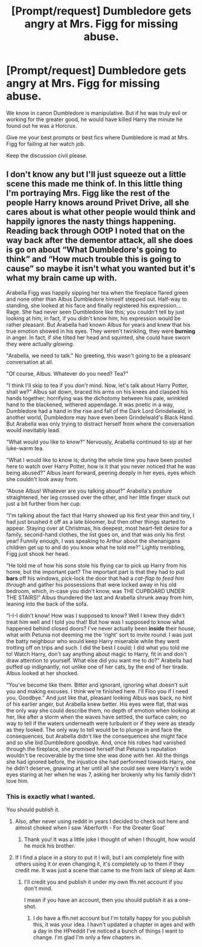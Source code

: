 #+TITLE: [Prompt/request] Dumbledore gets angry at Mrs. Figg for missing abuse.

* [Prompt/request] Dumbledore gets angry at Mrs. Figg for missing abuse.
:PROPERTIES:
:Score: 28
:DateUnix: 1567213403.0
:DateShort: 2019-Aug-31
:FlairText: Prompt/Request
:END:
We know in canon Dumbledore is manipulative. But if he was truly evil or working for the greater good, he would have killed Harry the minute he found out he was a Horcrux.

Give me your best prompts or best fics where Dumbledore is mad at Mrs. Figg for failing at her watch job.

Keep the discussion civil please.


** I don't know any but I'll just squeeze out a little scene this made me think of. In this little thing I'm portraying Mrs. Figg like the rest of the people Harry knows around Privet Drive, all she cares about is what other people would think and happily ignores the nasty things happening. Reading back through OOtP I noted that on the way back after the dementor attack, all she does is go on about “What Dumbledore's going to think” and “How much trouble this is going to cause” so maybe it isn't what you wanted but it's what my brain came up with.

Arabella Figg was happily sipping her tea when the fireplace flared green and none other than Albus Dumbledore himself stepped out. Half-way to standing, she looked at his face and finally registered his expression... Rage. She had never seen Dumbledore like this; you couldn't tell by just looking at him, in fact, if you didn't know him, his expression would be rather pleasant. But Arabella had known Albus for years and knew that his true emotion showed in his eyes. They weren't twinkling, they were *burning* in anger. In fact, if she tilted her head and squinted, she could have sworn they were actually /glowing/.

"Arabella, we need to talk." No greeting, this wasn't going to be a pleasant conversation at all.

"Of course, Albus. Whatever do you need? Tea?"

"I think I'll skip to tea if you /don't/ mind. Now, let's talk about Harry Potter, shall we?" Albus sat down, braced his arms on his knees and clasped his hands together; horrifying was the dichotomy between his pale, wrinkled hand to the blackened, withered appendage. It was poetic in a way, Dumbledore had a hand in the rise and fall of the Dark Lord Grindelwald, in another world, Dumbledore may have even been Grindelwald's Black Hand. But Arabella was only trying to distract herself from where the conversation would inevitably lead.

“What would you like to know?” Nervously, Arabella continued to sip at her luke-warm tea.

“What I would like to know is; during the whole time you have been posted here to watch over Harry Potter, how is it that you never noticed that he was being abused?” Albus leant forward, peering deeply in her eyes, eyes which she couldn't look away from.

“Abuse Albus! Whatever are you talking about?” Arabella's posture straightened, her leg crossed over the other, and her little finger stuck out just a bit further from her cup.

“I'm talking about the fact that Harry showed up his first year thin and tiny, I had just brushed it off as a late bloomer, but then other things started to appear. Staying over at Christmas, his deepest, most heart-felt desire for a family, second-hand clothes, the list goes on, and that was only his first year! Funnily enough, I was speaking to Arthur about the shenanigans children get up to and do you know what he told me?” Lightly trembling, Figg just shook her head.

“He told me of how his sons stole his flying car to pick up Harry from his home, but the important part? The important part is that they had to pull *bars* off his windows, pick-lock the door that had a /cat-flap­ to feed him through/ and gather his possessions that were locked away in his old bedroom, which, in-case you didn't know, was THE CUPBOARD UNDER THE STAIRS!” Albus thundered the last and Arabella shrunk away from him, leaning into the back of the sofa.

“I-I-I didn't know! How was I supposed to know? Well I knew they didn't treat him well and I told you that! But how was I supposed to know what happened behind closed doors? I've never actually been *inside* their house, what with Petunia not deeming me the ‘right' sort to invite round. I was just the batty neighbour who would keep Harry miserable while they went trotting off on trips and such. I did the best I could; I did what you told me to! Watch Harry, don't say anything about magic to Harry, fit in and don't draw attention to yourself. What else did you want me to do?” Arabella had puffed up indignantly, not unlike one of her cats, by the end of her tirade. Albus looked at her shocked.

“You've become like them. Bitter and ignorant, ignoring what doesn't suit you and making excuses. I think we're finished here. I'll Floo you if I need you. Goodbye.” And just like that, pleasant looking Albus was back, no hint of his earlier anger, but Arabella knew better. His eyes were flat, that was the only way she could describe them, no depth of emotion when looking at her, like after a storm when the waves have settled, the surface calm; no way to tell if the waters underneath were turbulent or if they were as steady as they looked. The only way to tell would be to plunge in and face the consequences, but Arabella didn't like the consequences she might face and so she bid Dumbledore goodbye. And, once his robes had vanished through the fireplace, she promised herself that Petunia's reputation wouldn't be recoverable by the time she was done with her. All the things she had ignored before, the injustice she had performed towards Harry, one he didn't deserve, gnawing at her until all she could see were Harry's wide eyes staring at her when he was 7, asking her brokenly why his family didn't love him.
:PROPERTIES:
:Author: Jordmufc99
:Score: 18
:DateUnix: 1567235714.0
:DateShort: 2019-Aug-31
:END:

*** This is exactly what I wanted.

You should publish it.
:PROPERTIES:
:Score: 2
:DateUnix: 1567271727.0
:DateShort: 2019-Aug-31
:END:

**** Also, after never using reddit in years I decided to check out here and almost choked when I saw 'Aberforth - For the Greater Goat'
:PROPERTIES:
:Author: Jordmufc99
:Score: 2
:DateUnix: 1567277755.0
:DateShort: 2019-Aug-31
:END:

***** Thank you! It was a little joke I thought of when I thought, how would he mock his brother.
:PROPERTIES:
:Score: 2
:DateUnix: 1567282733.0
:DateShort: 2019-Sep-01
:END:


**** If I find a place in a story to put it I will, but I am completely fine with others using it or even changing it, it's completely up to them if they credit me. It was just a scene that came to me from lack of sleep at 4am
:PROPERTIES:
:Author: Jordmufc99
:Score: 1
:DateUnix: 1567277262.0
:DateShort: 2019-Aug-31
:END:

***** I'll credit you and publish it under my own ffn.net account if you don't mind.

I mean if you have an account, then you should publish it as a one-shot.
:PROPERTIES:
:Score: 2
:DateUnix: 1567282826.0
:DateShort: 2019-Sep-01
:END:

****** I do have a ffn.net account but I'm totally happy for you publish this, it was your idea. I havn't updated a chapter in ages and with a day in the HPreddit I've noticed a bunch of things I want to change. I'm glad I'm only a few chapters in.
:PROPERTIES:
:Author: Jordmufc99
:Score: 1
:DateUnix: 1567283147.0
:DateShort: 2019-Sep-01
:END:
